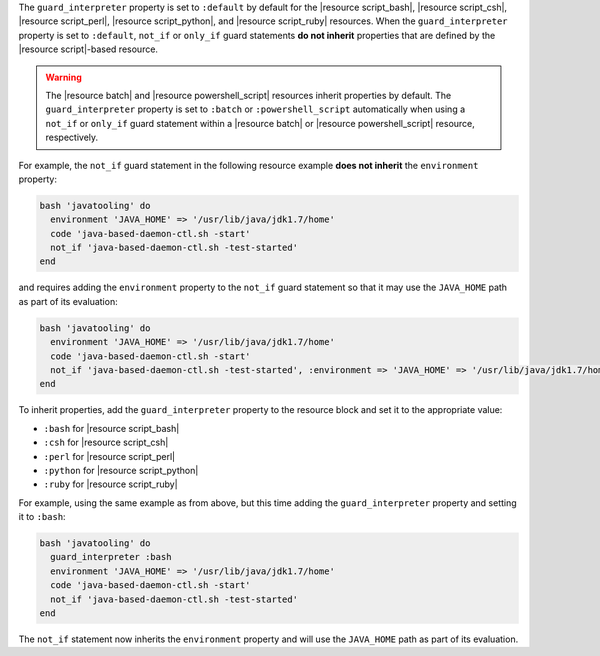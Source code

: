 .. The contents of this file are included in multiple topics.
.. This file should not be changed in a way that hinders its ability to appear in multiple documentation sets.


The ``guard_interpreter`` property is set to ``:default`` by default for the |resource script_bash|, |resource script_csh|, |resource script_perl|, |resource script_python|, and |resource script_ruby| resources. When the ``guard_interpreter`` property is set to ``:default``, ``not_if`` or ``only_if`` guard statements **do not inherit** properties that are defined by the |resource script|-based resource.

.. warning:: The |resource batch| and |resource powershell_script| resources inherit properties by default. The ``guard_interpreter`` property is set to ``:batch`` or ``:powershell_script`` automatically when using a ``not_if`` or ``only_if`` guard statement within a |resource batch| or |resource powershell_script| resource, respectively.

For example, the ``not_if`` guard statement in the following resource example **does not inherit** the ``environment`` property:

.. code-block:: ruby

   bash 'javatooling' do
     environment 'JAVA_HOME' => '/usr/lib/java/jdk1.7/home'
     code 'java-based-daemon-ctl.sh -start'
     not_if 'java-based-daemon-ctl.sh -test-started'
   end

and requires adding the ``environment`` property to the ``not_if`` guard statement so that it may use the ``JAVA_HOME`` path as part of its evaluation:

.. code-block:: ruby

   bash 'javatooling' do
     environment 'JAVA_HOME' => '/usr/lib/java/jdk1.7/home'
     code 'java-based-daemon-ctl.sh -start'
     not_if 'java-based-daemon-ctl.sh -test-started', :environment => 'JAVA_HOME' => '/usr/lib/java/jdk1.7/home'
   end

To inherit properties, add the ``guard_interpreter`` property to the resource block and set it to the appropriate value:

* ``:bash`` for |resource script_bash|
* ``:csh`` for |resource script_csh|
* ``:perl`` for |resource script_perl|
* ``:python`` for |resource script_python|
* ``:ruby`` for |resource script_ruby|

For example, using the same example as from above, but this time adding the ``guard_interpreter`` property and setting it to ``:bash``:

.. code-block:: ruby

   bash 'javatooling' do
     guard_interpreter :bash
     environment 'JAVA_HOME' => '/usr/lib/java/jdk1.7/home'
     code 'java-based-daemon-ctl.sh -start'
     not_if 'java-based-daemon-ctl.sh -test-started'
   end

The ``not_if`` statement now inherits the ``environment`` property and will use the ``JAVA_HOME`` path as part of its evaluation.
